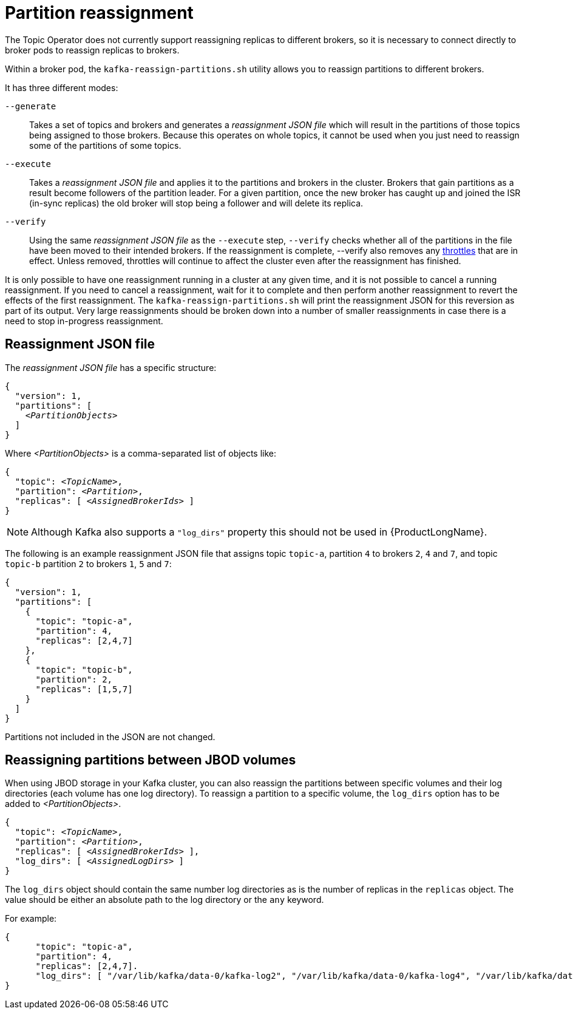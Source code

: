 // Module included in the following assemblies:
//
// assembly-scaling-clusters.adoc

[id='con-partition-reassignment-{context}']

= Partition reassignment

The Topic Operator does not currently support reassigning replicas to different brokers, so it is necessary to connect directly to broker pods to reassign replicas to brokers.

Within a broker pod, the `kafka-reassign-partitions.sh` utility allows you to reassign partitions to different brokers.

It has three different modes:

`--generate`::
Takes a set of topics and brokers and generates a _reassignment JSON file_ which will result in the partitions of those topics being assigned to those brokers.
Because this operates on whole topics, it cannot be used when you just need to reassign some of the partitions of some topics.

`--execute`::
Takes a _reassignment JSON file_ and applies it to the partitions and brokers in the cluster.
Brokers that gain partitions as a result become followers of the partition leader.
For a given partition, once the new broker has caught up and joined the ISR (in-sync replicas) the old broker will stop being a follower and will delete its replica.

`--verify`::
Using the same _reassignment JSON file_ as the `--execute` step, `--verify` checks whether all of the partitions in the file have been moved to their intended brokers.
If the reassignment is complete, --verify also removes any xref:con-reassignment-throttles-{context}[throttles] that are in effect.
Unless removed, throttles will continue to affect the cluster even after the reassignment has finished.

It is only possible to have one reassignment running in a cluster at any given time, and it is not possible to cancel a running reassignment.
If you need to cancel a reassignment, wait for it to complete and then perform another reassignment to revert the effects of the first reassignment.
The `kafka-reassign-partitions.sh` will print the reassignment JSON for this reversion as part of its output.
Very large reassignments should be broken down into a number of smaller reassignments in case there is a need to stop in-progress reassignment.

== Reassignment JSON file

The _reassignment JSON file_ has a specific structure:

[source,subs=+quotes]
----
{
  "version": 1,
  "partitions": [
    _<PartitionObjects>_
  ]
}
----

Where _<PartitionObjects>_ is a comma-separated list of objects like:

[source,subs=+quotes]
----
{
  "topic": _<TopicName>_,
  "partition": _<Partition>_,
  "replicas": [ _<AssignedBrokerIds>_ ]
}
----

NOTE: Although Kafka also supports a `"log_dirs"` property this should not be used in {ProductLongName}.

The following is an example reassignment JSON file that assigns topic `topic-a`, partition `4` to brokers `2`, `4` and `7`, and topic `topic-b` partition `2` to brokers `1`, `5` and `7`:

[source,json]
----
{
  "version": 1,
  "partitions": [
    {
      "topic": "topic-a",
      "partition": 4,
      "replicas": [2,4,7]
    },
    {
      "topic": "topic-b",
      "partition": 2,
      "replicas": [1,5,7]
    }
  ]
}
----

Partitions not included in the JSON are not changed.

== Reassigning partitions between JBOD volumes

When using JBOD storage in your Kafka cluster, you can also reassign the partitions between specific volumes and their log directories (each volume has one log directory).
To reassign a partition to a specific volume, the `log_dirs` option has to be added to _<PartitionObjects>_.

[source,subs=+quotes]
----
{
  "topic": _<TopicName>_,
  "partition": _<Partition>_,
  "replicas": [ _<AssignedBrokerIds>_ ],
  "log_dirs": [ _<AssignedLogDirs>_ ]
}
----

The `log_dirs` object should contain the same number log directories as is the number of replicas in the `replicas` object.
The value should be either an absolute path to the log directory or the `any` keyword.

For example:

[source,subs=+quotes]
----
{
      "topic": "topic-a",
      "partition": 4,
      "replicas": [2,4,7].
      "log_dirs": [ "/var/lib/kafka/data-0/kafka-log2", "/var/lib/kafka/data-0/kafka-log4", "/var/lib/kafka/data-0/kafka-log7" ]
}
----
